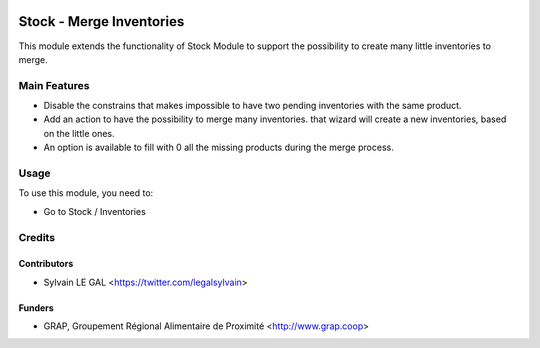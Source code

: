 .. image:: https://img.shields.io/badge/licence-AGPL--3-blue.svg
   :target: https://www.gnu.org/licenses/agpl
   :alt: License: AGPL-3

=========================
Stock - Merge Inventories
=========================


This module extends the functionality of Stock Module to support the
possibility to create many little inventories to merge.

Main Features
=============

* Disable the constrains that makes impossible to have two pending inventories
  with the same product.

* Add an action to have the possibility to merge many inventories.
  that wizard will create a new inventories, based on the little ones.

* An option is available to fill with 0 all the missing products during
  the merge process.

Usage
=====

To use this module, you need to:

* Go to Stock / Inventories

.. figure:: /path/to/local/image.png
   :width: 800 px


Credits
=======

Contributors
------------

* Sylvain LE GAL <https://twitter.com/legalsylvain>

Funders
-------

* GRAP, Groupement Régional Alimentaire de Proximité <http://www.grap.coop>
